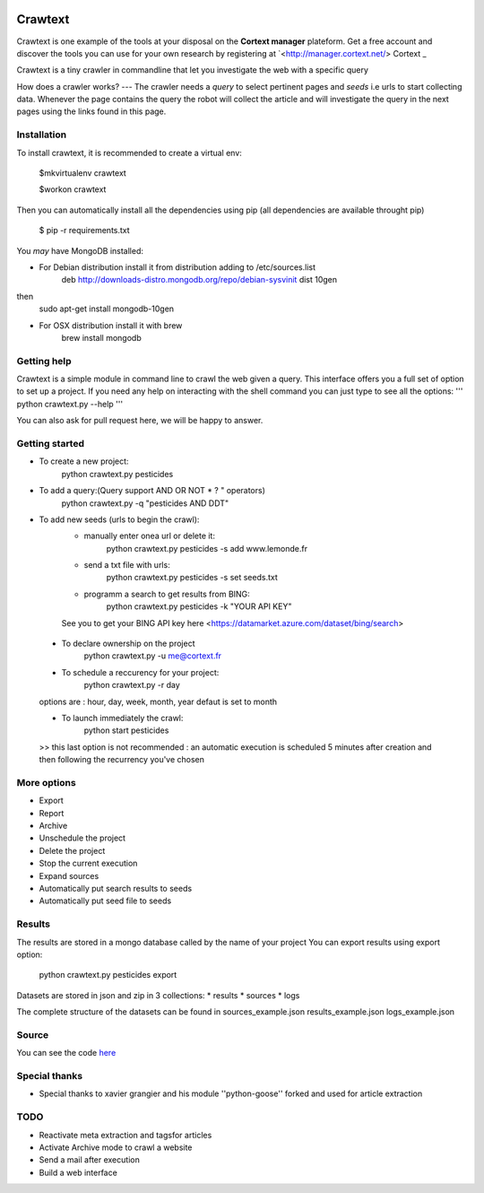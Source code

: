 .. image:: http://www.cortext.net/IMG/siteon0.png?1300195437
        :target: http://www.cortext.net

Crawtext
===============================================
Crawtext is one example of the tools at your disposal on the **Cortext manager** plateform.
Get a free account and discover the tools you can use for your own research by registering at
`<http://manager.cortext.net/> Cortext _

Crawtext is a tiny crawler in commandline that let you investigate the web with a specific query 

How does a crawler works?
---
The crawler needs a *query* to select pertinent pages and *seeds* i.e urls to start collecting data. 
Whenever the page contains the query 
the robot will collect the article and will investigate the query 
in the next pages using the links found in this page.


Installation
------------


To install crawtext, it is recommended to create a virtual env:
	
	$mkvirtualenv crawtext
	
	$workon crawtext

Then you can automatically install all the dependencies using pip 
(all dependencies are available throught pip)
	
	$ pip -r requirements.txt


You *may* have MongoDB installed:

* For Debian distribution install it from distribution adding to /etc/sources.list
	deb http://downloads-distro.mongodb.org/repo/debian-sysvinit dist 10gen
then 
	sudo apt-get install mongodb-10gen
* For OSX distribution install it with brew
	brew install mongodb
	


Getting help
------------

Crawtext is a simple module in command line to crawl the web given a query.
This interface offers you a full set of option to set up a project.
If you need any help on interacting with the shell command you can just type to see all the options:
'''
python crawtext.py --help
'''

You can also ask for pull request here, we will be happy to answer.


Getting started
----------
* To create a new project:	
	python crawtext.py pesticides
* To add a query:(Query support AND OR NOT * ? " operators)
	python crawtext.py -q "pesticides AND DDT"

* To add new seeds (urls to begin the crawl):
	- manually enter onea url or delete it:
		python crawtext.py pesticides -s add www.lemonde.fr
        - send a txt file with urls:
        	python crawtext.py pesticides -s set seeds.txt
        - programm a search to get results from BING:
        	python crawtext.py pesticides -k "YOUR API KEY"
        See you to get your BING API key here <https://datamarket.azure.com/dataset/bing/search>
 * To declare ownership on the project
 	python crawtext.py -u me@cortext.fr
 * To schedule a reccurency for your project:
 	python crawtext.py -r day
 options are : hour, day, week, month, year 
 defaut is set to month

 * To launch immediately the crawl:
 	python start pesticides
 >> this last option is not recommended : an automatic execution is scheduled 5 minutes after creation and then following the recurrency you've chosen

More options
---------

* Export
* Report
* Archive

* Unschedule the project
* Delete the project
* Stop the current execution
* Expand sources
* Automatically put search results to seeds
* Automatically put seed file to seeds


Results
-------

The results are stored in a mongo database called by the name of your project
You can export results using export option:
	python crawtext.py pesticides export

Datasets are stored in json and zip in 3 collections:
* results
* sources
* logs

The complete structure of the datasets can be found in 
sources_example.json
results_example.json
logs_example.json


Source
------

You can see the code `here <https://github.com/c24b/clean_crawtext>`_


Special thanks
------

- Special thanks to xavier grangier and his module ''python-goose'' forked and used for article extraction

TODO
----
* Reactivate meta extraction and tagsfor articles
* Activate Archive mode to crawl a website
* Send a mail after execution
* Build a web interface


